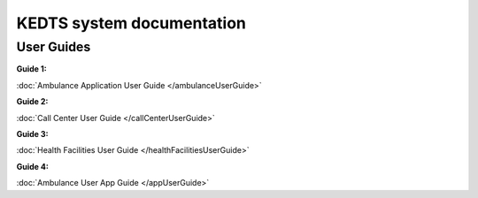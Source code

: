 ======================================================
KEDTS system documentation
======================================================

User Guides
------------

:Guide 1: 
:doc:`Ambulance Application User Guide </ambulanceUserGuide>`

:Guide 2: 
:doc:`Call Center User Guide </callCenterUserGuide>`

:Guide 3: 
:doc:`Health Facilities User Guide </healthFacilitiesUserGuide>`

:Guide 4: 
:doc:`Ambulance User App Guide </appUserGuide>`

